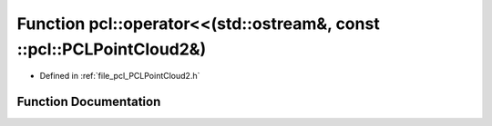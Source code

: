 .. _exhale_function_namespacepcl_1a308f9f5919e442b1b4b084b0fdcc4a05:

Function pcl::operator<<(std::ostream&, const ::pcl::PCLPointCloud2&)
=====================================================================

- Defined in :ref:`file_pcl_PCLPointCloud2.h`


Function Documentation
----------------------


.. doxygenfunction:: pcl::operator<<(std::ostream&, const ::pcl::PCLPointCloud2&)
